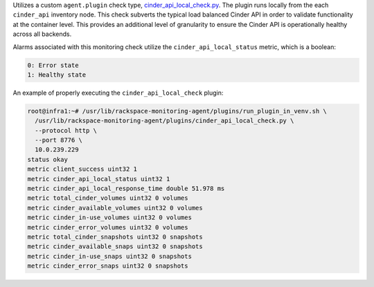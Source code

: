 Utilizes a custom ``agent.plugin`` check type,
`cinder_api_local_check.py
<https://github.com/rcbops/rpc-maas/blob/master/playbooks/files/rax-maas/plugins/cinder_api_local_check.py>`_.
The plugin runs locally from the each ``cinder_api`` inventory node.
This check subverts the typical load balanced Cinder API in order to
validate functionality at the container level. This provides an
additional level of granularity to ensure the Cinder API is
operationally healthy across all backends.

Alarms associated with this monitoring check utilize the
``cinder_api_local_status`` metric, which is a boolean:

.. code-block:: console

    0: Error state
    1: Healthy state

An example of properly executing the ``cinder_api_local_check`` plugin:

.. code-block:: console

    root@infra1:~# /usr/lib/rackspace-monitoring-agent/plugins/run_plugin_in_venv.sh \
      /usr/lib/rackspace-monitoring-agent/plugins/cinder_api_local_check.py \
      --protocol http \
      --port 8776 \
      10.0.239.229
    status okay
    metric client_success uint32 1
    metric cinder_api_local_status uint32 1
    metric cinder_api_local_response_time double 51.978 ms
    metric total_cinder_volumes uint32 0 volumes
    metric cinder_available_volumes uint32 0 volumes
    metric cinder_in-use_volumes uint32 0 volumes
    metric cinder_error_volumes uint32 0 volumes
    metric total_cinder_snapshots uint32 0 snapshots
    metric cinder_available_snaps uint32 0 snapshots
    metric cinder_in-use_snaps uint32 0 snapshots
    metric cinder_error_snaps uint32 0 snapshots
